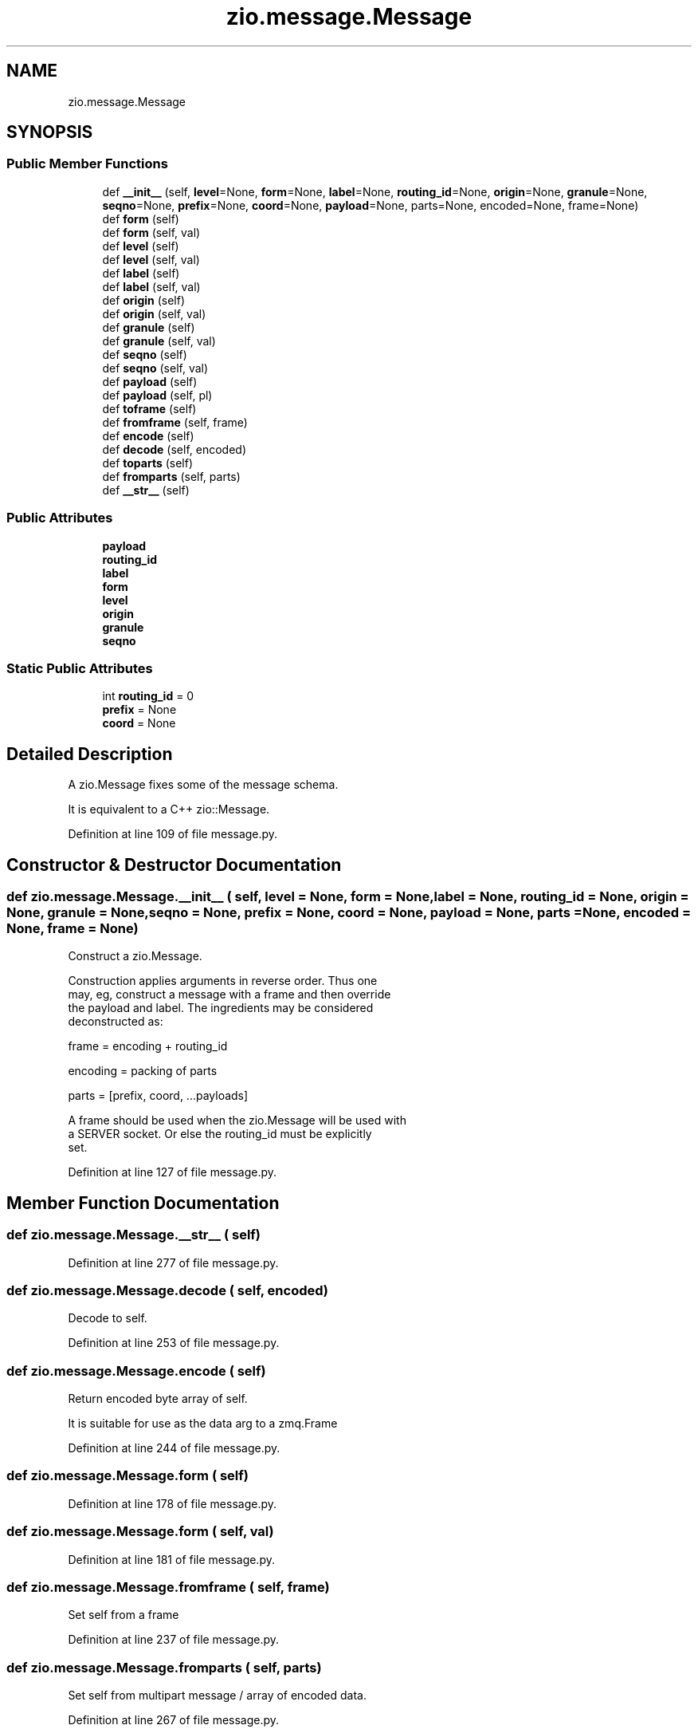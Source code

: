 .TH "zio.message.Message" 3 "Tue Feb 4 2020" "ZIO" \" -*- nroff -*-
.ad l
.nh
.SH NAME
zio.message.Message
.SH SYNOPSIS
.br
.PP
.SS "Public Member Functions"

.in +1c
.ti -1c
.RI "def \fB__init__\fP (self, \fBlevel\fP=None, \fBform\fP=None, \fBlabel\fP=None, \fBrouting_id\fP=None, \fBorigin\fP=None, \fBgranule\fP=None, \fBseqno\fP=None, \fBprefix\fP=None, \fBcoord\fP=None, \fBpayload\fP=None, parts=None, encoded=None, frame=None)"
.br
.ti -1c
.RI "def \fBform\fP (self)"
.br
.ti -1c
.RI "def \fBform\fP (self, val)"
.br
.ti -1c
.RI "def \fBlevel\fP (self)"
.br
.ti -1c
.RI "def \fBlevel\fP (self, val)"
.br
.ti -1c
.RI "def \fBlabel\fP (self)"
.br
.ti -1c
.RI "def \fBlabel\fP (self, val)"
.br
.ti -1c
.RI "def \fBorigin\fP (self)"
.br
.ti -1c
.RI "def \fBorigin\fP (self, val)"
.br
.ti -1c
.RI "def \fBgranule\fP (self)"
.br
.ti -1c
.RI "def \fBgranule\fP (self, val)"
.br
.ti -1c
.RI "def \fBseqno\fP (self)"
.br
.ti -1c
.RI "def \fBseqno\fP (self, val)"
.br
.ti -1c
.RI "def \fBpayload\fP (self)"
.br
.ti -1c
.RI "def \fBpayload\fP (self, pl)"
.br
.ti -1c
.RI "def \fBtoframe\fP (self)"
.br
.ti -1c
.RI "def \fBfromframe\fP (self, frame)"
.br
.ti -1c
.RI "def \fBencode\fP (self)"
.br
.ti -1c
.RI "def \fBdecode\fP (self, encoded)"
.br
.ti -1c
.RI "def \fBtoparts\fP (self)"
.br
.ti -1c
.RI "def \fBfromparts\fP (self, parts)"
.br
.ti -1c
.RI "def \fB__str__\fP (self)"
.br
.in -1c
.SS "Public Attributes"

.in +1c
.ti -1c
.RI "\fBpayload\fP"
.br
.ti -1c
.RI "\fBrouting_id\fP"
.br
.ti -1c
.RI "\fBlabel\fP"
.br
.ti -1c
.RI "\fBform\fP"
.br
.ti -1c
.RI "\fBlevel\fP"
.br
.ti -1c
.RI "\fBorigin\fP"
.br
.ti -1c
.RI "\fBgranule\fP"
.br
.ti -1c
.RI "\fBseqno\fP"
.br
.in -1c
.SS "Static Public Attributes"

.in +1c
.ti -1c
.RI "int \fBrouting_id\fP = 0"
.br
.ti -1c
.RI "\fBprefix\fP = None"
.br
.ti -1c
.RI "\fBcoord\fP = None"
.br
.in -1c
.SH "Detailed Description"
.PP 

.PP
.nf
A zio.Message fixes some of the message schema.

It is equivalent to a C++ zio::Message.
.fi
.PP
 
.PP
Definition at line 109 of file message\&.py\&.
.SH "Constructor & Destructor Documentation"
.PP 
.SS "def zio\&.message\&.Message\&.__init__ ( self,  level = \fCNone\fP,  form = \fCNone\fP,  label = \fCNone\fP,  routing_id = \fCNone\fP,  origin = \fCNone\fP,  granule = \fCNone\fP,  seqno = \fCNone\fP,  prefix = \fCNone\fP,  coord = \fCNone\fP,  payload = \fCNone\fP,  parts = \fCNone\fP,  encoded = \fCNone\fP,  frame = \fCNone\fP)"

.PP
.nf
Construct a zio.Message.

Construction applies arguments in reverse order.  Thus one
may, eg, construct a message with a frame and then override
the payload and label.  The ingredients may be considered
deconstructed as:

    frame = encoding + routing_id

    encoding = packing of parts

    parts = [prefix, coord, ...payloads]

A frame should be used when the zio.Message will be used with
a SERVER socket.  Or else the routing_id must be explicitly
set.
.fi
.PP
 
.PP
Definition at line 127 of file message\&.py\&.
.SH "Member Function Documentation"
.PP 
.SS "def zio\&.message\&.Message\&.__str__ ( self)"

.PP
Definition at line 277 of file message\&.py\&.
.SS "def zio\&.message\&.Message\&.decode ( self,  encoded)"

.PP
.nf
Decode to self.

.fi
.PP
 
.PP
Definition at line 253 of file message\&.py\&.
.SS "def zio\&.message\&.Message\&.encode ( self)"

.PP
.nf
Return encoded byte array of self.

It is suitable for use as the data arg to a zmq.Frame

.fi
.PP
 
.PP
Definition at line 244 of file message\&.py\&.
.SS "def zio\&.message\&.Message\&.form ( self)"

.PP
Definition at line 178 of file message\&.py\&.
.SS "def zio\&.message\&.Message\&.form ( self,  val)"

.PP
Definition at line 181 of file message\&.py\&.
.SS "def zio\&.message\&.Message\&.fromframe ( self,  frame)"

.PP
.nf
Set self from a frame

.fi
.PP
 
.PP
Definition at line 237 of file message\&.py\&.
.SS "def zio\&.message\&.Message\&.fromparts ( self,  parts)"

.PP
.nf
Set self from multipart message / array of encoded data.

.fi
.PP
 
.PP
Definition at line 267 of file message\&.py\&.
.SS "def zio\&.message\&.Message\&.granule ( self)"

.PP
Definition at line 206 of file message\&.py\&.
.SS "def zio\&.message\&.Message\&.granule ( self,  val)"

.PP
Definition at line 209 of file message\&.py\&.
.SS "def zio\&.message\&.Message\&.label ( self)"

.PP
Definition at line 192 of file message\&.py\&.
.SS "def zio\&.message\&.Message\&.label ( self,  val)"

.PP
Definition at line 195 of file message\&.py\&.
.SS "def zio\&.message\&.Message\&.level ( self)"

.PP
Definition at line 185 of file message\&.py\&.
.SS "def zio\&.message\&.Message\&.level ( self,  val)"

.PP
Definition at line 188 of file message\&.py\&.
.SS "def zio\&.message\&.Message\&.origin ( self)"

.PP
Definition at line 199 of file message\&.py\&.
.SS "def zio\&.message\&.Message\&.origin ( self,  val)"

.PP
Definition at line 202 of file message\&.py\&.
.SS "def zio\&.message\&.Message\&.payload ( self)"

.PP
Definition at line 221 of file message\&.py\&.
.SS "def zio\&.message\&.Message\&.payload ( self,  pl)"

.PP
Definition at line 225 of file message\&.py\&.
.SS "def zio\&.message\&.Message\&.seqno ( self)"

.PP
Definition at line 213 of file message\&.py\&.
.SS "def zio\&.message\&.Message\&.seqno ( self,  val)"

.PP
Definition at line 216 of file message\&.py\&.
.SS "def zio\&.message\&.Message\&.toframe ( self)"

.PP
.nf
Return self as a frame.

.fi
.PP
 
.PP
Definition at line 228 of file message\&.py\&.
.SS "def zio\&.message\&.Message\&.toparts ( self)"

.PP
.nf
Return self as a multipart set of encoded data

.fi
.PP
 
.PP
Definition at line 261 of file message\&.py\&.
.SH "Member Data Documentation"
.PP 
.SS "zio\&.message\&.Message\&.coord = None\fC [static]\fP"

.PP
Definition at line 120 of file message\&.py\&.
.SS "zio\&.message\&.Message\&.form"

.PP
Definition at line 166 of file message\&.py\&.
.SS "zio\&.message\&.Message\&.granule"

.PP
Definition at line 172 of file message\&.py\&.
.SS "zio\&.message\&.Message\&.label"

.PP
Definition at line 164 of file message\&.py\&.
.SS "zio\&.message\&.Message\&.level"

.PP
Definition at line 168 of file message\&.py\&.
.SS "zio\&.message\&.Message\&.origin"

.PP
Definition at line 170 of file message\&.py\&.
.SS "zio\&.message\&.Message\&.payload"

.PP
Definition at line 156 of file message\&.py\&.
.SS "zio\&.message\&.Message\&.prefix = None\fC [static]\fP"

.PP
Definition at line 119 of file message\&.py\&.
.SS "int zio\&.message\&.Message\&.routing_id = 0\fC [static]\fP"

.PP
Definition at line 118 of file message\&.py\&.
.SS "zio\&.message\&.Message\&.routing_id"

.PP
Definition at line 162 of file message\&.py\&.
.SS "zio\&.message\&.Message\&.seqno"

.PP
Definition at line 174 of file message\&.py\&.

.SH "Author"
.PP 
Generated automatically by Doxygen for ZIO from the source code\&.

